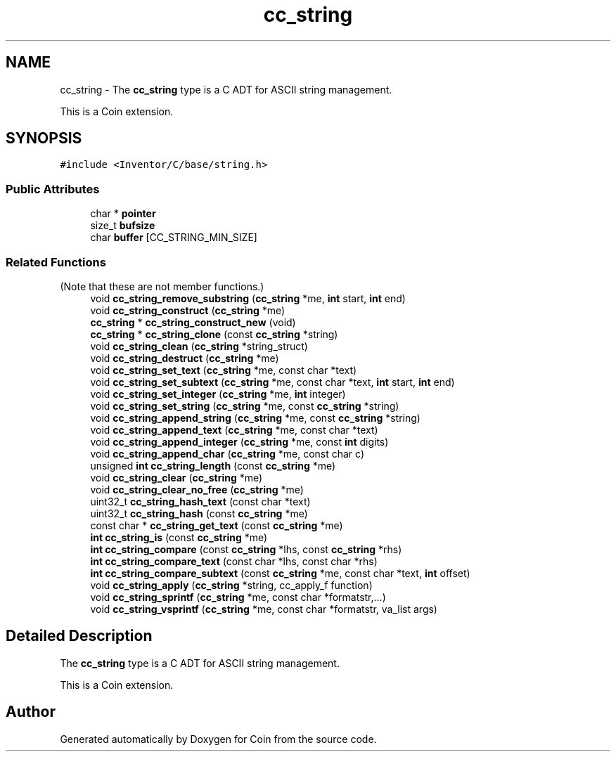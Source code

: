 .TH "cc_string" 3 "Sun May 28 2017" "Version 4.0.0a" "Coin" \" -*- nroff -*-
.ad l
.nh
.SH NAME
cc_string \- The \fBcc_string\fP type is a C ADT for ASCII string management\&.
.PP
This is a Coin extension\&.  

.SH SYNOPSIS
.br
.PP
.PP
\fC#include <Inventor/C/base/string\&.h>\fP
.SS "Public Attributes"

.in +1c
.ti -1c
.RI "char * \fBpointer\fP"
.br
.ti -1c
.RI "size_t \fBbufsize\fP"
.br
.ti -1c
.RI "char \fBbuffer\fP [CC_STRING_MIN_SIZE]"
.br
.in -1c
.SS "Related Functions"
(Note that these are not member functions\&.) 
.in +1c
.ti -1c
.RI "void \fBcc_string_remove_substring\fP (\fBcc_string\fP *me, \fBint\fP start, \fBint\fP end)"
.br
.ti -1c
.RI "void \fBcc_string_construct\fP (\fBcc_string\fP *me)"
.br
.ti -1c
.RI "\fBcc_string\fP * \fBcc_string_construct_new\fP (void)"
.br
.ti -1c
.RI "\fBcc_string\fP * \fBcc_string_clone\fP (const \fBcc_string\fP *string)"
.br
.ti -1c
.RI "void \fBcc_string_clean\fP (\fBcc_string\fP *string_struct)"
.br
.ti -1c
.RI "void \fBcc_string_destruct\fP (\fBcc_string\fP *me)"
.br
.ti -1c
.RI "void \fBcc_string_set_text\fP (\fBcc_string\fP *me, const char *text)"
.br
.ti -1c
.RI "void \fBcc_string_set_subtext\fP (\fBcc_string\fP *me, const char *text, \fBint\fP start, \fBint\fP end)"
.br
.ti -1c
.RI "void \fBcc_string_set_integer\fP (\fBcc_string\fP *me, \fBint\fP integer)"
.br
.ti -1c
.RI "void \fBcc_string_set_string\fP (\fBcc_string\fP *me, const \fBcc_string\fP *string)"
.br
.ti -1c
.RI "void \fBcc_string_append_string\fP (\fBcc_string\fP *me, const \fBcc_string\fP *string)"
.br
.ti -1c
.RI "void \fBcc_string_append_text\fP (\fBcc_string\fP *me, const char *text)"
.br
.ti -1c
.RI "void \fBcc_string_append_integer\fP (\fBcc_string\fP *me, const \fBint\fP digits)"
.br
.ti -1c
.RI "void \fBcc_string_append_char\fP (\fBcc_string\fP *me, const char c)"
.br
.ti -1c
.RI "unsigned \fBint\fP \fBcc_string_length\fP (const \fBcc_string\fP *me)"
.br
.ti -1c
.RI "void \fBcc_string_clear\fP (\fBcc_string\fP *me)"
.br
.ti -1c
.RI "void \fBcc_string_clear_no_free\fP (\fBcc_string\fP *me)"
.br
.ti -1c
.RI "uint32_t \fBcc_string_hash_text\fP (const char *text)"
.br
.ti -1c
.RI "uint32_t \fBcc_string_hash\fP (const \fBcc_string\fP *me)"
.br
.ti -1c
.RI "const char * \fBcc_string_get_text\fP (const \fBcc_string\fP *me)"
.br
.ti -1c
.RI "\fBint\fP \fBcc_string_is\fP (const \fBcc_string\fP *me)"
.br
.ti -1c
.RI "\fBint\fP \fBcc_string_compare\fP (const \fBcc_string\fP *lhs, const \fBcc_string\fP *rhs)"
.br
.ti -1c
.RI "\fBint\fP \fBcc_string_compare_text\fP (const char *lhs, const char *rhs)"
.br
.ti -1c
.RI "\fBint\fP \fBcc_string_compare_subtext\fP (const \fBcc_string\fP *me, const char *text, \fBint\fP offset)"
.br
.ti -1c
.RI "void \fBcc_string_apply\fP (\fBcc_string\fP *string, cc_apply_f function)"
.br
.ti -1c
.RI "void \fBcc_string_sprintf\fP (\fBcc_string\fP *me, const char *formatstr,\&.\&.\&.)"
.br
.ti -1c
.RI "void \fBcc_string_vsprintf\fP (\fBcc_string\fP *me, const char *formatstr, va_list args)"
.br
.in -1c
.SH "Detailed Description"
.PP 
The \fBcc_string\fP type is a C ADT for ASCII string management\&.
.PP
This is a Coin extension\&. 

.SH "Author"
.PP 
Generated automatically by Doxygen for Coin from the source code\&.
